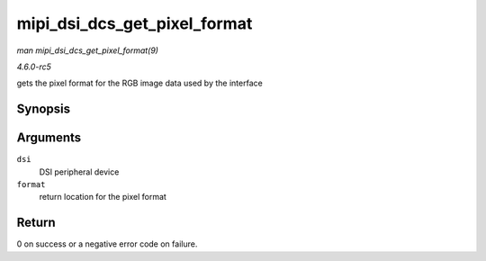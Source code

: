 .. -*- coding: utf-8; mode: rst -*-

.. _API-mipi-dsi-dcs-get-pixel-format:

=============================
mipi_dsi_dcs_get_pixel_format
=============================

*man mipi_dsi_dcs_get_pixel_format(9)*

*4.6.0-rc5*

gets the pixel format for the RGB image data used by the interface


Synopsis
========

.. c:function:: int mipi_dsi_dcs_get_pixel_format( struct mipi_dsi_device * dsi, u8 * format )

Arguments
=========

``dsi``
    DSI peripheral device

``format``
    return location for the pixel format


Return
======

0 on success or a negative error code on failure.


.. ------------------------------------------------------------------------------
.. This file was automatically converted from DocBook-XML with the dbxml
.. library (https://github.com/return42/sphkerneldoc). The origin XML comes
.. from the linux kernel, refer to:
..
.. * https://github.com/torvalds/linux/tree/master/Documentation/DocBook
.. ------------------------------------------------------------------------------
